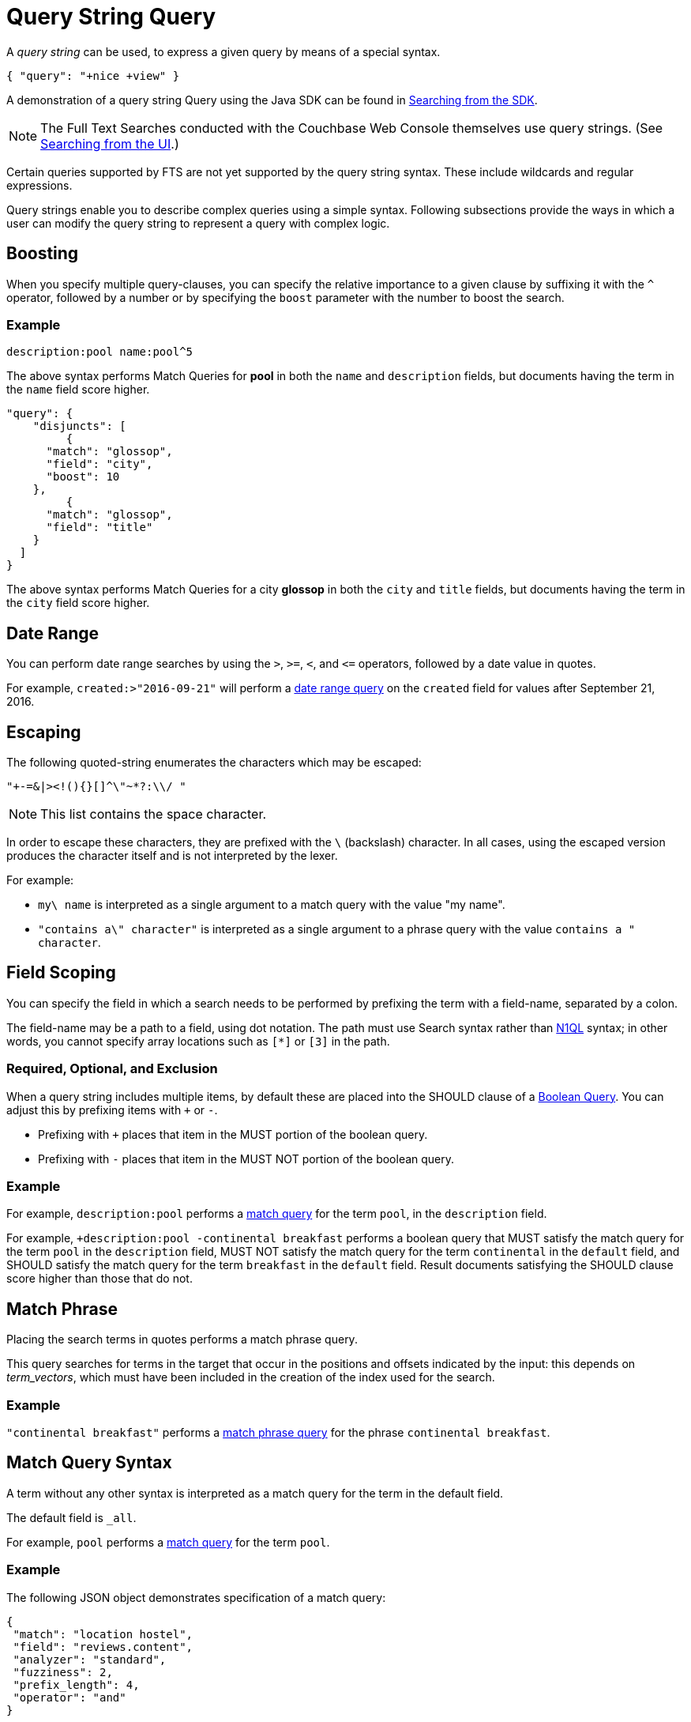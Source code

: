 = Query String Query

A _query string_ can be used, to express a given query by means of a special syntax.

[source,json]
----
{ "query": "+nice +view" }
----

A demonstration of a query string Query using the Java SDK can be found in xref:3.2@java-sdk::full-text-searching-with-sdk.adoc[Searching from the SDK].

NOTE: The Full Text Searches conducted with the Couchbase Web Console themselves use query strings.
(See xref:fts-searching-from-the-UI.adoc[Searching from the UI].)

Certain queries supported by FTS are not yet supported by the query string syntax.
These include wildcards and regular expressions.

Query strings enable you to describe complex queries using a simple syntax. Following subsections provide the ways in which a user can modify the query string to represent a query with complex logic.

[#Boosting]
== Boosting

When you specify multiple query-clauses, you can specify the relative importance to a given clause by suffixing it with the `^` operator, followed by a number or by specifying the `boost` parameter with the number to boost the search.

=== Example

[source, json]
----
description:pool name:pool^5
----

The above syntax performs Match Queries for *pool* in both the `name` and `description` fields, but documents having the term in the `name` field score higher.

[source, json]
----
"query": {
  ​​​​​  "disjuncts": [
         {
      ​​​​​"match": "glossop",
      "field": "city",
      "boost": 10
    }​​​​​,
         {
      ​​​​​"match": "glossop",
      "field": "title"
    }​​​​​    
  ]  
}​​​​​
----

The above syntax performs Match Queries for a city *glossop* in both the `city` and `title` fields, but documents having the term in the `city` field score higher.

[#Date-Range]
== Date Range

You can perform date range searches by using the `>`, `>=`, `<`, and `\<=` operators, followed by a date value in quotes.

For example, `created:>"2016-09-21"` will perform a xref:fts-supported-queries-date-range.adoc[date range query] on the `created` field for values after September 21, 2016.

[#Escaping]
== Escaping

The following quoted-string enumerates the characters which may be escaped:

----
"+-=&|><!(){}[]^\"~*?:\\/ "
----

NOTE: This list contains the space character.

In order to escape these characters, they are prefixed with the `\` (backslash) character.
In all cases, using the escaped version produces the character itself and is not interpreted by the lexer.

For example:

* `my\ name` is interpreted as a single argument to a match query with the value "my name".
* `"contains a\" character"` is interpreted as a single argument to a phrase query with the value `contains a " character`.

[#Field-Scoping]
== Field Scoping

You can specify the field in which a search needs to be performed by prefixing the term with a field-name, separated by a colon.

The field-name may be a path to a field, using dot notation.
The path must use Search syntax rather than xref:n1ql/n1ql-language-reference/index.html[N1QL] syntax; in other words, you cannot specify array locations such as `[*]` or `[3]` in the path.

=== Required, Optional, and Exclusion

When a query string includes multiple items, by default these are placed into the SHOULD clause of a xref:fts-supported-queries-boolean-query.adoc[Boolean Query].
You can adjust this by prefixing items with `+` or `-`.

* Prefixing with `+` places that item in the MUST portion of the boolean query.
* Prefixing with `-` places that item in the MUST NOT portion of the boolean query.

=== Example

For example, `description:pool` performs a xref:fts-supported-queries-match.adoc[match query] for the term `pool`, in the `description` field.

For example, `+description:pool -continental breakfast` performs a boolean query that MUST satisfy the match query for the term `pool` in the `description` field, MUST NOT satisfy the match query for the term `continental` in the `default` field, and SHOULD satisfy the match query for the term `breakfast` in the `default` field.
Result documents satisfying the SHOULD clause score higher than those that do not.

[#Match-Phrase]
== Match Phrase

Placing the search terms in quotes performs a match phrase query. 

This query searches for terms in the target that occur in the positions and offsets indicated by the input: this depends on _term_vectors_, which must have been included in the creation of the index used for the search.

=== Example

`"continental breakfast"` performs a xref:fts-supported-queries-match-phrase.adoc[match phrase query] for the phrase `continental breakfast`.

[#Match-Query]
== Match Query Syntax

A term without any other syntax is interpreted as a match query for the term in the default field.

The default field is `_all`.

For example, `pool` performs a xref:fts-supported-queries-match.adoc[match query] for the term `pool`.

=== Example

The following JSON object demonstrates specification of a match query:

[source, json]
----
{
 "match": "location hostel",
 "field": "reviews.content",
 "analyzer": "standard",
 "fuzziness": 2,
 "prefix_length": 4,
 "operator": "and"
}
----
[#Numeric-Ranges]
== Numeric Ranges

You can specify numeric ranges with the `>`, `>=`, `<`, and `\<=` operators, each followed by a numeric value.

=== Example

`reviews.ratings.Cleanliness:>4` performs a xref:fts-supported-queries-numeric-range.adoc[numeric range query] on the `reviews.ratings.Cleanliness` field, for values greater than 4.